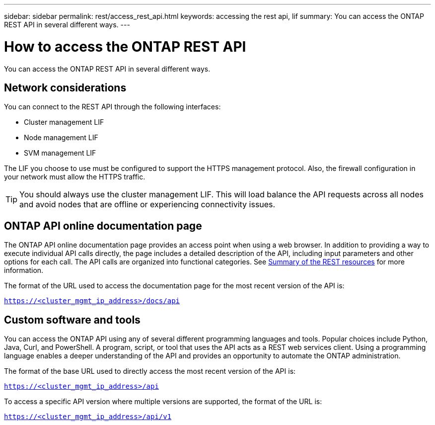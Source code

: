 ---
sidebar: sidebar
permalink: rest/access_rest_api.html
keywords: accessing the rest api, lif
summary: You can access the ONTAP REST API in several different ways.
---

= How to access the ONTAP REST API
:hardbreaks:
:nofooter:
:icons: font
:linkattrs:
:imagesdir: ../media/

[.lead]
You can access the ONTAP REST API in several different ways.

== Network considerations

You can connect to the REST API through the following interfaces:

* Cluster management LIF
* Node management LIF
* SVM management LIF

The LIF you choose to use must be configured to support the HTTPS management protocol. Also,  the firewall configuration in your network must allow the HTTPS traffic.

[TIP]
You should always use the cluster management LIF. This will load balance the API requests across all nodes and avoid nodes that are offline or experiencing connectivity issues.

== ONTAP API online documentation page

The ONTAP API online documentation page provides an access point when using a web browser. In addition to providing a way to execute individual API calls directly, the page includes a detailed description of the API, including input parameters and other options for each call. The API calls are organized into functional categories. See link:../resources/overview_categories.html[Summary of the REST resources] for more information.

The format of the URL used to access the documentation page for the most recent version of the API is:

`https://<cluster_mgmt_ip_address>/docs/api`

== Custom software and tools

You can access the ONTAP API using any of several different programming languages and tools.  Popular choices include Python, Java, Curl, and PowerShell. A program, script, or tool that uses the API acts as a REST web services client. Using a programming language enables a deeper understanding of the API and provides an opportunity to automate the ONTAP administration.

The format of the base URL used to directly access the most recent version of the API is:

`https://<cluster_mgmt_ip_address>/api`

To access a specific API version where multiple versions are supported, the format of the URL is:

`https://<cluster_mgmt_ip_address>/api/v1`
